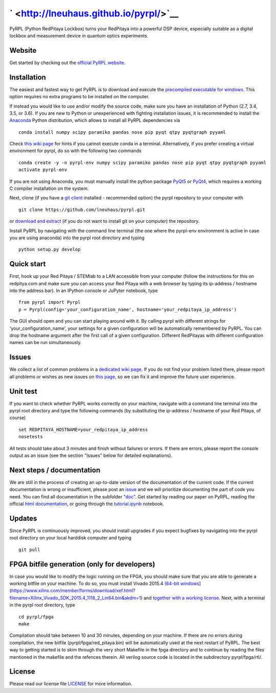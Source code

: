 ` <http://lneuhaus.github.io/pyrpl/>`__
=======================================

|travis status| |code coverage| |Python versions on PyPI| |PyrRPL
version on PyPI| |join chat on gitter| |License|

|Download PyRPL| |LGPLv3|

PyRPL (Python RedPitaya Lockbox) turns your RedPitaya into a powerful
DSP device, especially suitable as a digital lockbox and measurement
device in quantum optics experiments.

Website
-------

Get started by checking out the `official PyRPL
website <http://lneuhaus.github.io/pyrpl/>`__.

Installation
------------

The easiest and fastest way to get PyRPL is to download and execute the
`precompiled executable for
windows <https://sourceforge.net/projects/pyrpl/files/latest/download>`__.
This option requires no extra programs to be installed on the computer.

If instead you would like to use and/or modify the source code, make
sure you have an installation of Python (2.7, 3.4, 3.5, or 3.6). If you
are new to Python or unexperienced with fighting installation issues, it
is recommended to install the
`Anaconda <https://www.continuum.io/downloads>`__ Python distribution,
which allows to install all PyRPL dependencies via

::

    conda install numpy scipy paramiko pandas nose pip pyqt qtpy pyqtgraph pyyaml

Check `this wiki
page <https://github.com/lneuhaus/pyrpl/wiki/Installation:-Common-issues-with-anaconda>`__
for hints if you cannot execute conda in a terminal. Alternatively, if
you prefer creating a virtual environment for pyrpl, do so with the
following two commands

::

    conda create -y -n pyrpl-env numpy scipy paramiko pandas nose pip pyqt qtpy pyqtgraph pyyaml
    activate pyrpl-env

If you are not using Anaconda, you must manually install the python
package `PyQt5 <https://pypi.python.org/pypi/PyQt5>`__ or
`PyQt4 <https://pypi.python.org/pypi/PyQt4>`__, which requires a working
C compiler installation on the system.

Next, clone (if you have a `git
client <https://git-scm.com/downloads>`__ installed - recommended
option) the pyrpl repository to your computer with

::

    git clone https://github.com/lneuhaus/pyrpl.git

or `download and
extract <https://github.com/lneuhaus/pyrpl/archive/master.zip>`__ (if
you do not want to install git on your computer) the repository.

Install PyRPL by navigating with the command line terminal (the one
where the pyrpl-env environment is active in case you are using
anaconda) into the pyrpl root directory and typing

::

    python setup.py develop

Quick start
-----------

First, hook up your Red Pitaya / STEMlab to a LAN accessible from your
computer (follow the instructions for this on redpitya.com and make sure
you can access your Red Pitaya with a web browser by typing its
ip-address / hostname into the address bar). In an IPython console or
JuPyter notebook, type

::

    from pyrpl import Pyrpl
    p = Pyrpl(config='your_configuration_name', hostname='your_redpitaya_ip_address')

The GUI should open and you can start playing around with it. By calling
pyrpl with different strings for 'your\_configuration\_name', your
settings for a given configuration will be automatically remembered by
PyRPL. You can drop the hostname argument after the first call of a
given configuration. Different RedPitayas with different configuration
names can be run simultaneously.

Issues
------

We collect a list of common problems in a `dedicated wiki
page <https://github.com/lneuhaus/pyrpl/wiki/Installation:-Common-issues-with-anaconda>`__.
If you do not find your problem listed there, please report all problems
or wishes as new issues on `this
page <https://github.com/lneuhaus/pyrpl/issues>`__, so we can fix it and
improve the future user experience.

Unit test
---------

If you want to check whether PyRPL works correctly on your machine,
navigate with a command line terminal into the pyrpl root directory and
type the following commands (by substituting the ip-address / hostname
of your Red Pitaya, of course)

::

    set REDPITAYA_HOSTNAME=your_redpitaya_ip_address
    nosetests

All tests should take about 3 minutes and finish without failures or
errors. If there are errors, please report the console output as an
issue (see the section "Issues" below for detailed explanations).

Next steps / documentation
--------------------------

We are still in the process of creating an up-to-date version of the
documentation of the current code. If the current documentation is wrong
or insufficient, please post an
`issue <https://github.com/lneuhaus/pyrpl/issues>`__ and we will
prioritize documenting the part of code you need. You can find all
documentation in the subfolder
`"doc" <https://github.com/lneuhaus/pyrpl/blob/master/doc>`__. Get
started by reading our paper on PyRPL, reading the official `html
documentation <https://github.com/lneuhaus/pyrpl/blob/master/doc/sphinx/build/html/index.html>`__,
or going through the
`tutorial.ipynb <https://github.com/lneuhaus/pyrpl/blob/master/doc/tutorial.ipynb>`__
notebook.

Updates
-------

Since PyRPL is continuously improved, you should install upgrades if you
expect bugfixes by navigating into the pyrpl root directory on your
local harddisk computer and typing

::

    git pull

FPGA bitfile generation (only for developers)
---------------------------------------------

In case you would like to modify the logic running on the FPGA, you
should make sure that you are able to generate a working bitfile on your
machine. To do so, you must install Vivado 2015.4 `(64-bit
windows <windows%20web-installer%5D(https://www.xilinx.com/member/forms/download/xef.html?filename=Xilinx_Vivado_SDK_2015.4_1118_2_Win64.exe&akdm=1)%20or%20%5BLinux>`__](https://www.xilinx.com/member/forms/download/xef.html?filename=Xilinx\_Vivado\_SDK\_2015.4\_1118\_2\_Lin64.bin&akdm=1)
and `together with a working
license <https://github.com/lneuhaus/pyrpl/wiki/Installation:-How-to-get-the-right-license-for-Vivado-2015.4>`__.
Next, with a terminal in the pyrpl root directory, type

::

    cd pyrpl/fpga
    make

Compilation should take between 10 and 30 minutes, depending on your
machine. If there are no errors during compilation, the new bitfile
(pyrpl/fpga/red\_pitaya.bin) will be automatically used at the next
restart of PyRPL. The best way to getting started is to skim through the
very short Makefile in the fpga directory and to continue by reading the
files mentioned in the makefile and the refences therein. All verilog
source code is located in the subdirectory pyrpl/fpga/rtl/.

License
-------

Please read our license file
`LICENSE <https://github.com/lneuhaus/pyrpl/blob/master/LICENSE>`__ for
more information.

.. |travis status| image:: https://travis-ci.org/lneuhaus/pyrpl.svg?branch=master
   :target: https://travis-ci.org/lneuhaus/pyrpl
.. |code coverage| image:: https://codecov.io/github/lneuhaus/pyrpl/coverage.svg?branch=master
   :target: https://codecov.io/gh/lneuhaus/pyrpl
.. |Python versions on PyPI| image:: https://img.shields.io/pypi/pyversions/pyrpl.svg
   :target: https://pypi.python.org/pypi/pyrpl/
.. |PyrRPL version on PyPI| image:: https://img.shields.io/pypi/v/pyrpl.svg
   :target: https://pypi.python.org/pypi/pyrpl/
.. |join chat on gitter| image:: https://badges.gitter.im/JoinChat.svg
   :target: https://gitter.im/lneuhaus/pyrpl
.. |License| image:: https://img.shields.io/pypi/l/pyrpl.svg
   :target: https://github.com/lneuhaus/pyrpl/blob/master/LICENSE
.. |Download PyRPL| image:: https://a.fsdn.com/con/app/sf-download-button
   :target: https://sourceforge.net/projects/pyrpl/files/latest/download
.. |LGPLv3| image:: https://www.gnu.org/graphics/gplv3-88x31.png
   :target: https://www.gnu.org/licenses/gpl.html
